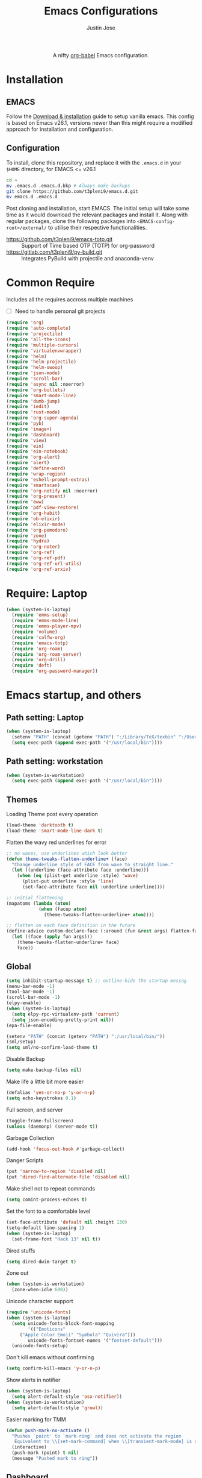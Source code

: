 #+TITLE: Emacs Configurations
#+AUTHOR: Justin Jose

#+HTML:<div align=center><a href="https://gitlab.com/t3pleni9/emacs-d"><img alt="Emacs Logo" width="60" height="60" src="https://upload.wikimedia.org/wikipedia/commons/0/08/EmacsIcon.svg"></a>

A nifty [[https://orgmode.org/worg/org-contrib/babel/][org-babel]] Emacs configuration.

#+HTML:</div>
* Installation
** EMACS 
Follow the [[https://www.gnu.org/software/emacs/download.html][Download & installation]] guide to setup vanilla emacs.
 This config is based on Emacs v26.1, versions newer than this might require a modified approach for installation and configuration.
** Configuration
To install, clone this repository, and replace it with the =.emacs.d= in your =$HOME= directory, for EMACS <= v26.1
#+begin_src bash
cd ~
mv .emacs.d .emacs.d.bkp # Always make backups
git clone https://github.com/t3pleni9/emacs.d.git
mv emacs.d .emacs.d
#+end_src

Post cloning and installation, start EMACS. The initial setup will take some time as it would download the relevant packages and install it. 
Along with regular packages, clone the following packages into =<EMACS-config-root>/external/= to utilise their respective functionalities.
- https://github.com/t3pleni9/emacs-totp.git :: Support of Time based OTP (TOTP) for org-password
- https://gitlab.com/t3pleni9/py-build.git :: Integrates PyBuild with  projectile and anaconda-venv
* Common Require
  Includes all the requires accross multiple machines
  - [ ] Need to handle personal git projects
  #+begin_src emacs-lisp
    (require 'org)
    (require 'auto-complete)
    (require 'projectile)
    (require 'all-the-icons)
    (require 'multiple-cursors)
    (require 'virtualenvwrapper)
    (require 'helm)
    (require 'helm-projectile)
    (require 'helm-swoop)
    (require 'json-mode)
    (require 'scroll-bar)
    (require 'async nil :noerror)
    (require 'org-bullets)
    (require 'smart-mode-line)
    (require 'dumb-jump)
    (require 'iedit)
    (require 'rust-mode)
    (require 'org-super-agenda)
    (require 'pyb)
    (require 'image+)
    (require 'dashboard)
    (require 'view)
    (require 'ein)
    (require 'ein-notebook)
    (require 'org-alert)
    (require 'alert)
    (require 'define-word)
    (require 'wrap-region)
    (require 'eshell-prompt-extras)
    (require 'smartscan)
    (require 'org-notify nil :noerror)
    (require 'org-present)
    (require 'eww)
    (require 'pdf-view-restore)
    (require 'org-habit)
    (require 'ob-elixir)
    (require 'elixir-mode)
    (require 'org-pomodoro)
    (require 'zone)
    (require 'hydra)
    (require 'org-noter)
    (require 'org-ref)
    (require 'org-ref-pdf)
    (require 'org-ref-url-utils)
    (require 'org-ref-arxiv)
  #+end_src

* Require: Laptop
#+begin_src emacs-lisp
    (when (system-is-laptop)
      (require 'emms-setup)
      (require 'emms-mode-line)
      (require 'emms-player-mpv)
      (require 'volume)    
      (require 'calfw-org)
      (require 'emacs-totp)
      (require 'org-roam)
      (require 'org-roam-server)
      (require 'org-drill)
      (require 'deft)
      (require 'org-password-manager))
#+end_src

* Emacs startup, and others
** Path setting: Laptop
#+begin_src emacs-lisp
(when (system-is-laptop)
  (setenv "PATH" (concat (getenv "PATH") ":/Library/TeX/texbin" ":/Users/justinjose/.miniconda/bin" ":/Users/justinjose/.local/bin"))
  (setq exec-path (append exec-path '("/usr/local/bin"))))
#+end_src

** Path setting: workstation
#+begin_src emacs-lisp
(when (system-is-workstation)
  (setq exec-path (append exec-path '("/usr/local/bin"))))
#+end_src

** Themes
Loading Theme post every operation
#+begin_src emacs-lisp
  (load-theme 'darktooth t)
  (load-theme 'smart-mode-line-dark t)
#+end_src

Flatten the wavy red underlines for error
#+begin_src emacs-lisp
  ;; no waves, use underlines which look better
  (defun theme-tweaks-flatten-underline+ (face)
    "Change underline style of FACE from wave to straight line."
    (let ((underline (face-attribute face :underline)))
      (when (eq (plist-get underline :style) 'wave)
        (plist-put underline :style 'line)
        (set-face-attribute face nil :underline underline))))

  ;; initial flattening
  (mapatoms (lambda (atom)
              (when (facep atom)
                (theme-tweaks-flatten-underline+ atom))))

  ;; flatten on each face definition in the future
  (define-advice custom-declare-face (:around (fun &rest args) flatten-face)
    (let ((face (apply fun args)))
      (theme-tweaks-flatten-underline+ face)
      face))
#+end_src

** Global
#+begin_src emacs-lisp
  (setq inhibit-startup-message t) ;; outline-hide the startup messag
  (menu-bar-mode -1)
  (tool-bar-mode -1)
  (scroll-bar-mode -1)
  (elpy-enable)
  (when (system-is-laptop)
    (setq elpy-rpc-virtualenv-path 'current)
    (setq json-encoding-pretty-print nil))
  (epa-file-enable)

  (setenv "PATH" (concat (getenv "PATH") ":/usr/local/bin/"))
  (sml/setup)
  (setq sml/no-confirm-load-theme t)
#+end_src

Disable Backup
#+begin_src emacs-lisp
(setq make-backup-files nil)
#+end_src

Make life a little bit more easier
#+begin_src emacs-lisp
(defalias 'yes-or-no-p 'y-or-n-p)
(setq echo-keystrokes 0.1)
#+end_src

Full screen, and server
#+begin_src emacs-lisp
(toggle-frame-fullscreen)
(unless (daemonp) (server-mode t))
#+end_src

Garbage Collection
#+begin_src emacs-lisp
(add-hook 'focus-out-hook #'garbage-collect)
#+end_src

Danger Scripts
#+begin_src emacs-lisp
(put 'narrow-to-region 'disabled nil)
(put 'dired-find-alternate-file 'disabled nil)
#+end_src

Make shell not to repeat commands
#+begin_src emacs-lisp
(setq comint-process-echoes t)
#+end_src

Set the font to a comfortable level
#+begin_src emacs-lisp
  (set-face-attribute 'default nil :height 130)
  (setq-default line-spacing 1)
  (when (system-is-laptop)
    (set-frame-font "Hack 13" nil t))
#+end_src

Dired stuffs
#+begin_src emacs-lisp
(setq dired-dwim-target t)
#+end_src

 Zone out 
 #+begin_src emacs-lisp
   (when (system-is-workstation)
     (zone-when-idle 600))
 #+end_src

Unicode character support
#+begin_src emacs-lisp
  (require 'unicode-fonts)
  (when (system-is-laptop)
    (setq unicode-fonts-block-font-mapping
          '(("Emoticons"
       ("Apple Color Emoji" "Symbola" "Quivira")))
          unicode-fonts-fontset-names '("fontset-default")))
    (unicode-fonts-setup)
#+end_src

Don't kill emacs without confirming
#+begin_src emacs-lisp
(setq confirm-kill-emacs 'y-or-n-p)
#+end_src

Show alerts in notifier
#+begin_src emacs-lisp
  (when (system-is-laptop)
    (setq alert-default-style 'osx-notifier))
  (when (system-is-workstation)
    (setq alert-default-style 'growl))
#+end_src

Easier marking for TMM
#+begin_src emacs-lisp
(defun push-mark-no-activate ()
  "Pushes `point' to `mark-ring' and does not activate the region
   Equivalent to \\[set-mark-command] when \\[transient-mark-mode] is disabled"
  (interactive)
  (push-mark (point) t nil)
  (message "Pushed mark to ring"))
#+end_src

** Dashboard
#+begin_src emacs-lisp
(dashboard-setup-startup-hook)
;; Set the title
(setq dashboard-banner-logo-title "Dashboard")

;; Set the banner
(setq dashboard-startup-banner "~/.emacs.d/external/t9-logo.png")
(setq dashboard-items '((recents  . 5)
                        (agenda . 10)
                        (projects . 5)
                        (bookmarks . 5)))
#+end_src

** Date and Time 
Have time displayed in status bar
#+begin_src emacs-lisp
(setq display-time-string-forms
       '((propertize (concat dayname " " day  " "  monthname " " 12-hours ":" minutes " "  am-pm)
 		    'face 'bold)))

#+end_src

** Python
Setup python venv with conda
#+begin_src emacs-lisp

  (venv-initialize-interactive-shells) ;; if you want interactive shell support
  (venv-initialize-eshell) ;; if you want eshell support
  (when (system-is-laptop)
    (setq venv-location "~/.miniconda/envs")
    (setenv "WORKON_HOME" "~/.miniconda/envs"))

  (when (system-is-workstation)
    (setq venv-location "~/anaconda3/envs")
    (setenv "WORKON_HOME" "~/anaconda3/envs"))
#+end_src

** Jupyter Notebooks
Set jupyter executable path and Notebook path
#+begin_src emacs-lisp
(setq ein:jupyter-default-server-command "~/.local/bin/jupyter"
ein:jupyter-default-notebook-directory "~/Documents/Notebook")
#+end_src

Enable in-lined images in EIN
#+begin_src emacs-lisp
(setq ein:output-area-inlined-images t)
#+end_src

** EMMS

   EMMS is only defined for laptop
#+begin_src emacs-lisp
(when (system-is-laptop)
#+end_src

Constants and File Paths
#+begin_src emacs-lisp
(setq default-playlist "~/Documents/Work.m3u")
(setq emms-playlist-buffer-name "*EMMS*")
#+end_src

Basic Setup
#+begin_src emacs-lisp
  (emms-standard)
  (emms-default-players)
  (add-to-list 'emms-player-list 'emms-player-mpv)

  (emms-mode-line 1)

  (emms-add-playlist default-playlist)
  (emms-shuffle)
#+end_src
#+begin_src emacs-lisp
  (defun my/reload-playlist ()
    (interactive)
    (emms-play-playlist default-playlist)
    (emms-shuffle))
#+end_src

Fix the mode-line to just the Track name
#+begin_src emacs-lisp
  (setq emms-mode-line-mode-line-function
        (lambda nil
          (propertize " [♫]" 'face (list :foreground "#8080f0" :weight 'bold)))))
#+end_src

** TRAMP
#+begin_src emacs-lisp
(defun add-ssh-agent-to-tramp ()
  (cl-pushnew '("-A")
              (cadr (assoc 'tramp-login-args
                           ; if on Windows using Putty with Pageant,
                           ; replace "ssh" with "plink"
                           (assoc "ssh" tramp-methods)))
              :test #'equal))
(add-ssh-agent-to-tramp)
#+end_src

** eShell

Pager setup

#+begin_src emacs-lisp
(setenv "PAGER" "cat")
#+end_src

Basic sanity setup
#+begin_src emacs-lisp
(setq eshell-save-history-on-exit t)
(add-hook 'eshell-mode-hook
            (lambda ()
              (add-to-list 'eshell-visual-commands "ssh")
              (add-to-list 'eshell-visual-commands "tail")
              (add-to-list 'eshell-visual-commands "htop")))
#+end_src


GIT
#+begin_src emacs-lisp
(defun eshell/gst (&rest args)
    (magit-status (pop args) nil)
    (eshell/echo))   ;; The echo command suppresses output

(defun my/epe-git-staged ()
  "Return number of staged files"
  (if (string-match "0"
                    (shell-command-to-string "git diff --cached --numstat | wc -l"))
      "" epe-git-dirty-char))

(defun my/epe-git-dirty ()
  "Return number of staged files"
  (if (string-match "0"
                    (shell-command-to-string "git diff --numstat | wc -l"))
      "" epe-git-dirty-char))

(defun my/epe-git-untracked ()
  (if (epe-git-untracked-p) epe-git-untracked-char ""))

(defun my/git-commit-count () 
  (let ((unpushed (epe-git-unpushed-number)))
                 (if (= unpushed 0) ""
                   (concat ":" (number-to-string unpushed)))))

#+end_src

Eshell [[https://www.masteringemacs.org/article/complete-guide-mastering-eshell#to-pseudo-devices][re-directions]]


The usual redirection rules like overwrite (~>~) and append (~>>~) apply here.

~echo $PATH > #<buffer *scratch*>~ 
To Buffers

~/dev/eshell~
Prints the output interactively to Eshell.

~/dev/null~
Sends the output to the NULL device.

~/dev/clip~
Sends the output to the clipboard.

~/dev/kill~
Sends the output to the kill ring.



Eshell theme and formating

#+begin_src emacs-lisp
(defun my/epe-theme-lambda ()
  "A eshell-prompt lambda theme."
  (setq eshell-prompt-regexp "^[^#\nλ]*[#λ] ")
  (concat
   (when (epe-remote-p)
     (epe-colorize-with-face
      (concat (epe-remote-user) "@" (epe-remote-host) " ")
      'epe-remote-face))
   (let ((env-current-name (or (get-venv-name)
                               (bound-and-true-p conda-env-current-name))))
     (when (and epe-show-python-info (bound-and-true-p env-current-name))
       (epe-colorize-with-face (concat "(" env-current-name ") ") 'epe-venv-face)))
   (let ((f 'epe-abbrev-dir-name))
     (epe-colorize-with-face (funcall f (eshell/pwd)) 'epe-dir-face))
   (when (epe-git-p)
     (concat " ["
      (epe-colorize-with-face (epe-git-branch) 'epe-git-face) " "
      (epe-colorize-with-face (my/epe-git-staged) '(:foreground "#3C3"))
      (epe-colorize-with-face (my/epe-git-dirty) '(:foreground "Orange"))
      (epe-colorize-with-face (my/epe-git-untracked) '(:foreground "#C33"))
      (epe-colorize-with-face (my/git-commit-count) 'epe-git-face) "]"))
   (epe-colorize-with-face " λ" 'epe-symbol-face)
   (epe-colorize-with-face (if (= (user-uid) 0) "#" "") 'epe-sudo-symbol-face)
   " "))
#+end_src

#+begin_src emacs-lisp
  (with-eval-after-load "esh-opt"
    (setq eshell-highlight-prompt nil
          eshell-prompt-function 'my/epe-theme-lambda
          epe-git-dirty-char "●"
          epe-git-untracked-char "●"))

#+end_src


Wrapper function to update ~venv-current-name~ whenever venv is activated or deactivate
#+begin_src emacs-lisp
  (defun my/pyvenv-workon () 
    (interactive)
    (call-interactively #'pyvenv-workon)
    (setq venv-current-name (get-venv-name)))

#+end_src

#+begin_src emacs-lisp
  (defun my/pyvenv-deactivate () 
    (interactive)
    (call-interactively #'pyvenv-deactivate)
    (setq venv-current-name (get-venv-name)))

#+end_src


#+begin_src emacs-lisp
(defun get-venv-name ()
  (let* ((virtual-env (split-string (car process-environment) "=")))
	 (if (equalp (first virtual-env) "VIRTUAL_ENV") (car (last (split-string (car (last virtual-env)) "/"))))))
#+end_src

** Functions
Launch Process with custom buffer name
#+begin_src emacs-lisp
(defun my/launch-process (name buffer-name process &rest args) 
(apply #'start-process name buffer-name process args)
(with-current-buffer buffer-name
        (local-set-key (kbd "C-c C-c") (lambda () (interactive) (kill-process))))
)
#+end_src

** Custom Minor Modes
Sensitive Mode
#+begin_src emacs-lisp
  (setq sensitive-extensions '())
  (define-minor-mode sensitive-mode
    "For sensitive files like password lists.
  It disables backup creation and auto saving.

  With no argument, this command toggles the mode.
  Non-null prefix argument turns on the mode.
  Null prefix argument turns off the mode."
    ;; The initial value.
    nil
    ;; The indicator for the mode line.
    " Sensitive"
    ;; The minor mode bindings.
    nil
    (if (symbol-value sensitive-mode)
        (progn
    ;; disable backups
    (set (make-local-variable 'backup-inhibited) t)	
    ;; disable auto-save
    (if auto-save-default
            (progn
              (auto-save-mode -1)
              (auto-save-visited-mode -1))))
      ;resort to default value of backup-inhibited
      (kill-local-variable 'backup-inhibited)
      (if auto-save-default
            (progn
              (auto-save-mode t)
              (auto-save-visited-mode t)))))
#+end_src

** Scala
#+begin_src emacs-lisp
  (use-package scala-mode
    :interpreter ("scala" . scala-mode)
    :mode "\\.s\\(cala\\|bt\\)$")
#+end_src

Fix indentation issues for =scala-3= while using =scala-mode=
Following the configuration code in [[https://sideshowcoder.com/2021/12/30/new-scala-3-syntax-in-emacs/][New Scala 3 syntax in Emacs]]
#+begin_src emacs-lisp
  (defun is-scala3-project ()
    "Check if the current project is using scala3.

  Loads the build.sbt file for the project and serach for the scalaVersion."
    (projectile-with-default-dir (projectile-project-root)
      (when (file-exists-p "build.sbt")
        (with-temp-buffer
          (insert-file-contents "build.sbt")
          (search-forward "scalaVersion := \"3" nil t)))))

  (defun with-disable-for-scala3 (orig-scala-mode-map:add-self-insert-hooks &rest arguments)
      "When using scala3 skip adding indention hooks."
      (unless (is-scala3-project)
        (apply orig-scala-mode-map:add-self-insert-hooks arguments)))

  (advice-add #'scala-mode-map:add-self-insert-hooks :around #'with-disable-for-scala3)

  (defun disable-scala-indent ()
    "In scala 3 indent line does not work as expected due to whitespace grammar."
    (when (is-scala3-project)
      (setq indent-line-function 'indent-relative-maybe)))

  (add-hook 'scala-mode-hook #'disable-scala-indent)
#+end_src

* Global Modes
** Global

Evil mode setup

#+begin_src emacs-lisp
  (use-package evil
    :demand t
    :bind (("<escape>" . keyboard-escape-quit))
    :init
    ;; allows for using cgn
    ;; (setq evil-search-module 'evil-search)
    (setq evil-disable-insert-state-bindings t)

    ;; no vim insert bindings
    :config
    (evil-mode 0)
    (evil-ex-define-cmd "q" 'kill-this-buffer)
    ;; Need to type out :quit to close emacs
    (evil-ex-define-cmd "quit" 'evil-quit)
    (setq evil-default-state 'normal)
    (setq 
      evil-normal-state-tag (propertize " Normal " 'face '((:background "#77DD76" :foreground "black")))
      evil-emacs-state-tag (propertize " Emacs " 'face '((:background "#78A2CC" :foreground "black")))
      evil-insert-state-tag (propertize " Insert " 'face '((:background "#FF6962" :foreground "white")))
      evil-visual-state-tag (propertize " Visual " 'face '((:background "#F7DA63" :foreground "black")))
      evil-emacs-state-cursor '("white" box)
      evil-normal-state-cursor '("green" box)
      evil-visual-state-cursor '("cyan" box)
      evil-insert-state-cursor '("cyan" bar)
      evil-replace-state-cursor '("red" bar)
      evil-operator-state-cursor '("red" hollow))
    )
#+end_src

#+begin_src emacs-lisp
  (auto-save-visited-mode t)
  (global-visual-line-mode t)

  (helm-mode 1)
  (pyvenv-mode 1)
  (global-undo-tree-mode)
  (electric-pair-mode t)
  (rainbow-delimiters-mode 1)
  (show-paren-mode 1)
  (setq show-paren-delay 0)
  (wrap-region-global-mode 1)
  (delete-selection-mode 1)
  (org-super-agenda-mode 1)
  (customize-set-variable 'helm-ff-lynx-style-map t)

  (setq-default display-line-numbers-width 2
                display-line-numbers-widen t
                tab-width 2
                indent-tabs-mode nil)

  (display-time-mode 1)
  (when (system-is-laptop)
    (org-roam-mode 1))
  (org-notify-start)
#+end_src

Disable line numbers in some buffers
#+begin_src emacs-lisp
(defun display-line-numbers-disable-hook ()
  "Disable display-line-numbers locally."
  (display-line-numbers-mode 0))

(add-hook 'maggit-mode-hook 'display-line-numbers-disable-hook)
(add-hook 'org-mode-hook 'display-line-numbers-disable-hook)
(add-hook 'dashboard-mode-hook 'display-line-numbers-disable-hook)
(add-hook 'pdf-tools-enabled-hook 'display-line-numbers-disable-hook)
(add-hook 'doc-view-mode-hook 'display-line-numbers-disable-hook)
(add-hook 'vterm-mode-hook 'display-line-numbers-disable-hook)
#+end_src

Disable visual line mode in some buffers
#+begin_src emacs-lisp

(defun disable-visual-line-mode ()
  "Disable display-line-numbers locally."
   (visual-line-mode -1))

(add-hook 'minibuffer-setup-hook 'disable-visual-line-mode)

#+end_src

Org export support
#+begin_src emacs-lisp
  (when (system-is-laptop)
    (setq doc-view-ghostscript-program "/usr/local/bin/gs"))
#+end_src

Image view mode
#+begin_src emacs-lisp
(eval-after-load 'image+ '(imagex-global-sticky-mode 1))
#+end_src

Disable new line mode for csv files as it defeats the purpose of align items
#+begin_src emacs-lisp
(add-hook 'csv-mode-hook
          (lambda ()
            (visual-line-mode 1)
            (toggle-truncate-lines 1)))

(add-hook 'deft-mode-hook
          (lambda ()
            (visual-line-mode 1)
            (toggle-truncate-lines 1)))
#+end_src

** EPUB mode setting
Basic setting
#+begin_src emacs-lisp
(add-to-list 'auto-mode-alist '("\\.epub\\'" . nov-mode))
(setq nov-text-width t)
(add-hook 'nov-mode-hook 'visual-line-mode)
(add-hook 'nov-mode-hook 'visual-fill-column-mode)
#+end_src


#+begin_src emacs-lisp
(require 'justify-kp)
(setq nov-text-width t)

(defun my-nov-window-configuration-change-hook ()
  (my-nov-post-html-render-hook)
  (remove-hook 'window-configuration-change-hook
               'my-nov-window-configuration-change-hook
               t))

(defun my-nov-post-html-render-hook ()
  (if (get-buffer-window)
      (let ((max-width (pj-line-width))
            buffer-read-only)
        (save-excursion
          (goto-char (point-min))
          (while (not (eobp))
            (when (not (looking-at "^[[:space:]]*$"))
              (goto-char (line-end-position))
              (when (> (shr-pixel-column) max-width)
                (goto-char (line-beginning-position))
                (pj-justify)))
            (forward-line 1))))
    (add-hook 'window-configuration-change-hook
              'my-nov-window-configuration-change-hook
              nil t)))

(add-hook 'nov-post-html-render-hook 'my-nov-post-html-render-hook)
#+end_src

** Prog-Mode

Standard Indent value to 2
#+begin_src emacs-lisp
(setq-default standard-indent 2)
#+end_src

Make line numbers relative
#+begin_src emacs-lisp
  (defun enable-relative-line-numbers-hook ()
      (display-line-numbers-mode)
      (setq display-line-numbers 'relative))
#+end_src

Programming Mode Hooks
#+begin_src emacs-lisp
  (add-hook 'prog-mode-hook #'enable-relative-line-numbers-hook)
  (add-hook 'yaml-mode-hook #'enable-relative-line-numbers-hook)
  (add-hook 'prog-mode-hook #'rainbow-delimiters-mode)
  (add-hook 'prog-mode-hook #'yafolding-mode)
  (add-hook 'json-mode-hook #'yafolding-mode)
  (add-hook 'nxml-mode-hook #'yafolding-mode)
  (add-hook 'bibtex-mode-hook #'yafolding-mode)
  (add-to-list 'auto-mode-alist '("\\.rs\\'" . rust-mode))
  ;; (add-hook 'prog-mode-hook 'linum-mode)


#+end_src

*** JavaScript
JavaScript specific setups
#+begin_src emacs-lisp
    (add-to-list 'auto-mode-alist '("\\.js\\'" . js2-mode))
    (add-to-list 'auto-mode-alist '("\\.jsx\\'" . web-mode))
    (setq web-mode-content-types-alist '(("jsx" . "\\.js[x]?\\'")))
    (add-to-list 'interpreter-mode-alist '("node" . js2-mode))
    (setq js-indent-level 2
          web-mode-code-indent-offset 2
          web-mode-markup-indent-offset 2
          web-mode-css-indent-offset 2)
#+end_src

CSS
#+begin_src emacs-lisp
(setq css-indent-offset 2)
#+end_src

*** Python
Python Specific Setups
#+begin_src emacs-lisp
(add-hook 'python-mode-hook 'anaconda-mode)
(add-hook 'python-mode-hook 'anaconda-eldoc-mode)
(add-hook 'python-mode-hook (lambda () (auto-complete-mode -1)))
#+end_src

Setting iPython as the default REPL for python
#+begin_src emacs-lisp
(setq python-shell-interpreter "ipython"
python-shell-interpreter-args "--simple-prompt -i")

(add-hook 'inferior-python-mode-hook 'no-trailing-whitespace)
(add-hook 'inferior-python-mode-hook
          '(lambda ()
             (setq-local ml-interactive? t)))
#+end_src

Ensure that each project has its own python shell and Change the virtual environment according to the project
#+begin_src emacs-lisp
(add-hook 'elpy-mode-hook (lambda () (elpy-shell-set-local-shell (elpy-project-root))))
(pyvenv-tracking-mode)
#+end_src
*** LISP
#+begin_src emacs-lisp
(load (expand-file-name "~/.quicklisp/slime-helper.el"))
(setq inferior-lisp-program "sbcl")
#+end_src

** Projectile
Enable Projectile Globally
#+begin_src emacs-lisp
(projectile-global-mode)
(helm-projectile-toggle 1)
(setq projectile-enable-caching t)
#+end_src

Projectile default search path and indexing
#+begin_src emacs-lisp
(setq projectile-project-search-path '("~/Documents/Projects/"))
(setq projectile-indexing-method 'alien)
#+end_src


Bind switch project to =helm-projectile=
#+begin_src emacs-lisp
(setq projectile-switch-project-action 'helm-projectile)
#+end_src

** Shell
Setup shell setting to work with zsh
#+begin_src emacs-lisp
  (when (system-is-laptop)
    (setq explicit-shell-file-name "/bin/zsh"))
  (when (system-is-workstation)
    (setq explicit-shell-file-name "usr/bin/zsh"))
  (setq shell-file-name "zsh")
  (setq explicit-bash.exe-args '("--noediting" "--login" "-i"))
  (setenv "SHELL" shell-file-name)
  (add-hook 'comint-output-filter-functions 'comint-strip-ctrl-m)
  (add-hook 'shell-mode-hook 'ansi-color-for-comint-mode-on)
  (add-to-list 'comint-output-filter-functions 'ansi-color-process-output)
  (autoload 'ansi-color-for-comint-mode-on "ansi-color" nil t)
#+end_src

#+begin_src emacs-lisp
(setq ac-modes (delq 'python-mode ac-modes))
#+end_src

** Flycheck
#+begin_src emacs-lisp
 (when (require 'flycheck nil t)
   (setq elpy-modules (delq 'elpy-module-flymake elpy-modules))
   (add-hook 'elpy-mode-hook 'flycheck-mode))
#+end_src

Use aspell to fix my mistakes
#+begin_src emacs-lisp
(setq flyspell-issue-welcome-flag nil)
(if (eq system-type 'darwin)
    (setq-default ispell-program-name "/usr/local/bin/aspell")
  (setq-default ispell-program-name "/usr/bin/aspell"))
(setq-default ispell-list-command "list")

#+end_src

*** Dictionary Definitions: 
Get the definition of the word at point from wiktionary
#+begin_src emacs-lisp
  (autoload 'ispell-get-word "ispell")

  (defun lookup-word (word)
    (interactive (list (save-excursion (car (ispell-get-word nil)))))
    (message "Looking up meaning of %s" word)
    (my/define-word word)
    )
#+end_src

If the underlying api stops working Use =(browse-web (format "https://api.dictionaryapi.dev/api/v1/entries/en/%s" word))= instead

#+begin_src emacs-lisp
  (defun my/define-word (word) 
    (kill-buffer (get-buffer-create "*define-word*"))
    (with-current-buffer (get-buffer-create "*define-word*")
      (erase-buffer)
      (insert (concat "Word: " word "\n\n")))
    (request
      (format "http://wordnik.com/words/%s" word)
      :parser  'define-word--parse-wordnik
      :success
      (cl-function (lambda (&key data &allow-other-keys)
                     (when data
                       (with-current-buffer (get-buffer-create "*define-word*")
                         (insert data)
                         (local-set-key (kbd "q") 'my/kill-this-buffer)
                         (read-only-mode 1)
                         (pop-to-buffer (current-buffer))))))
      :error
      (cl-function (lambda (&key error-thrown &allow-other-keys&rest _)
                     (message "Got error: %S" error-thrown)))
      :complete (lambda (&rest _) (message "Finished!"))
      :status-code '((400 . (lambda (&rest _) (message "Got 400.")))
                     (418 . (lambda (&rest _) (message "Got 418."))))))
#+end_src

** Markdown
#+begin_src emacs-lisp
(add-to-list 'auto-mode-alist '("\\.md$" . markdown-mode))
(add-to-list 'auto-mode-alist '("\\.mdown$" . markdown-mode))
(add-hook 'markdown-mode-hook
          (lambda ()
            (visual-line-mode t)
            (writegood-mode t)
            (flyspell-mode t)))

#+end_src

** Org
#+begin_src emacs-lisp
  (add-to-list 'sensitive-extensions "gpg")
  (add-to-list 'auto-mode-alist '("^\\*.org\\*$" . org-mode))
  (add-to-list 'auto-mode-alist '("\\.org\\'" . org-mode))

  (add-hook 'org-mode-hook 'org-indent-mode)
  (add-hook 'org-mode-hook (lambda () (org-bullets-mode 1)))
  (add-hook 'org-mode-hook 'flyspell-mode)
  (add-hook 'org-mode-hook 'writegood-mode)
  (when (system-is-laptop)
    (add-hook 'org-mode-hook 'org-password-manager-key-bindings))
  (add-hook 'org-mode-hook 'org-beamer-mode)
  (add-hook 'org-mode-hook 'org-bullets-mode)
  (add-hook 'org-mode-hook
            (lambda ()
              (let ((filename (buffer-file-name (current-buffer))))
                (if (and filename (member (file-name-extension filename) sensitive-extensions))
                    (sensitive-mode) (sensitive-mode -1)))))
#+end_src

** Dumb Jump
Dumb jump lets me goto definitions easily using a dumb =ag= search
#+begin_src emacs-lisp
(dumb-jump-mode 1)
(setq dumb-jump-selector 'helm)
#+end_src

** Ontology
*** Turtle Format
Enable bindings for turtle format
#+begin_src emacs-lisp
(autoload 'ttl-mode "ttl-mode" "Major mode for OWL or Turtle files" t)
(add-hook 'ttl-mode-hook    ; Turn on font lock when in ttl mode
          'turn-on-font-lock)
(setq auto-mode-alist
      (append
       (list
        '("\\.n3" . ttl-mode)
        '("\\.ttl" . ttl-mode))
       auto-mode-alist))
#+end_src

* Org
** Global
Time tracking on tasks
#+begin_src emacs-lisp
  (setq org-clock-persist 'history)
  (setq org-startup-folded t)
  (org-clock-persistence-insinuate)
  (setq org-log-into-drawer t)
#+end_src

Image Scaling 
#+begin_src emacs-lisp
(setq org-image-actual-width nil)
#+end_src

Allow alphabets ‘a.’, ‘A.’, ‘a)’ and ‘A) as list elements:
#+begin_src emacs-lisp
(setq org-list-allow-alphabetical t)
#+end_src

Allow helm completion for tags
#+begin_src emacs-lisp
(add-hook 'org-mode-hook
            (lambda () (add-to-list 'helm-completing-read-handlers-alist '(org-set-tags-command))))

#+end_src

Org-bullet customization
#+begin_src emacs-lisp
(setq org-bullets-bullet-list '("◉" "◎" "○" "►" "*"))
#+end_src

Org ordered dependencies 
#+begin_src emacs-lisp
(setq-default org-enforce-todo-dependencies t)
#+end_src

Themes, look and feel
#+begin_src emacs-lisp
(setq org-hide-emphasis-markers t)

;; Font
(custom-theme-set-faces 'user `(org-document-title ((t (:foreground "#3282b8" :height 1.3 :underline nil)))))

(setq org-priority-faces '((?A . (:foreground "#F0DFAF" :weight bold))
                           (?B . (:foreground "LightSteelBlue"))
                           (?C . (:foreground "OliveDrab"))))

#+end_src

Wrap region for word formatting
#+begin_src emacs-lisp
(wrap-region-add-wrappers
   '(("*" "*" nil org-mode)
     ("~" "~" nil org-mode)
     ("/" "/" nil org-mode)
     ("=" "=" "+" org-mode)
     ("_" "_" nil org-mode)
     ("`" "`" nil prog-mode)
     ("$" "$" nil (org-mode latex-mode))))
#+end_src

Open org links in the same window
#+begin_src emacs-lisp
(setf (cdr (assoc 'file org-link-frame-setup)) 'find-file)
#+end_src

** Exo-cortex
A place to store and remember everything that I can't burden my brain with thinking about. 
*** File Organization
- Journal/Micro plan :: Used to plan the day. Journal captures the day's schedule, meetings and work task
#+begin_src emacs-lisp
(setq journal-file-path "~/Documents/org-notes/Dropbox/org-notes/today.org")
#+end_src

- Capture :: All unscheduled sudden surges of things which I remember get captured into this file. Mostly things here are without a schedule or deadline, which need to refiling and revisiting sometime in the future. Also serves as the Bookmark collection of websites, videos, books, courses and podcasts. 
#+begin_src emacs-lisp
(setq capture-file-path "~/Documents/org-notes/Dropbox/org-notes/capture.org")
(setq org-default-notes-file capture-file-path)
#+end_src

- Inbox :: All the scheduled tasks go into this file. If something gets scheduled from the capture file, they move into inbox. 
#+begin_src emacs-lisp
(setq tasks-file-path "~/Documents/org-notes/Dropbox/org-notes/inbox.org")
#+end_src

- Home Tasks :: Its better to keep work and home separate. So a separate home task file
#+begin_src emacs-lisp
(setq home-tasks-file-path "~/Documents/org-notes/Dropbox/org-notes/home/tasks.org")
#+end_src

- References :: All the papers which need to be read, are captured into references.bib, whose offshot gets captured in references. They get planned and scheduled, and at max may be a part of a project. The section in references only moves to Projects, and never to Inbox.
#+begin_src emacs-lisp
(setq references-file-path "~/Documents/org-notes/slipbox/bibliography/references.org")
#+end_src

- Personal Library :: A collection of novels - fictional and non fictional to read. Its always good to have a habit for reading

#+begin_src emacs-lisp
(setq personal-library-file-path "~/Documents/org-notes/slipbox/reading-list/library.org")
#+end_src

- Projects :: This makes sure that everything I start gets done. Things move from capture into projects, gets scheduled and mostly has notes and sub items - scheduled or unscheduled. Nothing gets added to projects without having lived in capture
#+begin_src emacs-lisp
(setq projects-file-path "~/Documents/org-notes/Dropbox/org-notes/projects.org")
#+end_src

**** ORG-Agenda: 
All the above mentioned files just form a part of the bigger agenda.
#+begin_src emacs-lisp
  (when (system-is-laptop)
    (setq org-agenda-files
          (list tasks-file-path
                projects-file-path
                capture-file-path
                journal-file-path
                references-file-path
                personal-library-file-path
                home-tasks-file-path
                "~/Documents/org-notes/Dropbox/org-notes/daily.org")))
  
  (when (system-is-workstation)
    (setq org-agenda-files
          (list tasks-file-path
                projects-file-path
                capture-file-path
                journal-file-path
                home-tasks-file-path
                "~/Documents/org-notes/Dropbox/org-notes/daily.org")))
#+end_src

*** Org TODO cycles

After multiple iterations of the TODO cycles, finally decided on using a simple list of TODOS, and to rely more on tags to mark the kind of TODO

- TODO :: Anything that needs to be done. Mostly without a schedule or a deadline or with an arbitrary future schedule, but must be picked up on priority
- SCHEDULED :: Things move from TODO to SCHEDULED, when a schedule or a deadline is attached to them and it has been slotted to be picked up.
- INPROGRESS :: Currently in play
- HOLD :: Things which had been picked up but have been put on hold due to
  1. Further updates or conflicting requirement with some other task
  2. Is waiting on a feedback from a second person
- DONE :: Finished, and ready to be archived.
- CANCELLED :: No more important. Ready to be archived.
- RE-VISIT :: Things done, but need a second opinion
- POSTPONED :: Not important at this moment. Can't be archived until DONE or CANCELLED

#+begin_src emacs-lisp
  (setq org-todo-keywords
        '((sequence "TODO(t)" "SCHEDULED(s!)" "HOLD(h!)"  "INPROGRESS(i!)" "|" "DONE(d!)" "CANCELLED(c!)" )
          (sequence "|" "POSTPONED(P!)" "RE-VISIT(v)")
          (sequence "⌛HOLD" "⌚INPROGRESS" "|")))

  (setq org-todo-keyword-faces
        '(("TODO" . (:foreground "#ff39a3" :weight bold))
          ("SCHEDULED" . (:foreground "#81D8D1"  :weight bold))
          ("HOLD" . (:foreground "#ff9a00" :weight bold))
          ("SHELVED" . (:foreground "#ff9a00" :weight bold))
          ("⌛HOLD" . (:foreground "#ff9a00" :weight bold))
          ("INPROGRESS" . (:foreground "#ffdd00" :weight bold))
          ("READING" . (:foreground "#ffdd00" :weight bold))
          ("⌚INPROGRESS" . (:foreground "#ffdd00" :weight bold))
          ("CANCELLED" . (:foreground "white" :background "#4d4d4d" :weight bold))
          ("RE-VISIT" . (:foreground "#88ddee" :background "#454545" :weight bold))
          ("POSTPONED" . "#008080")))
#+end_src

Mark tasks as done if subtasks are done
#+begin_src emacs-lisp
(defun org-summary-todo (n-done n-not-done)
  "Switch entry to DONE when all subentries are done, to TODO otherwise."
  (let (org-log-done org-log-states)   ; turn off logging
    (org-todo (if (= n-not-done 0) "DONE" "TODO"))))

(add-hook 'org-after-todo-statistics-hook 'org-summary-todo)
#+end_src

** PDF view
Install PDF tools 
#+begin_src emacs-lisp
(pdf-tools-install)
#+end_src

Always open PDF inside EMACS itself
#+begin_src emacs-lisp

(add-to-list 'org-file-apps 
             '("\\.pdf\\'" . emacs))
(add-to-list 'auto-mode-alist '("\\.ps\\'" . doc-view-mode))
#+end_src

Fine grained zoom with + and - to 10% 
#+begin_src emacs-lisp
(setq pdf-view-resize-factor 1.1)
#+end_src

Dark Mode always
#+begin_src emacs-lisp
  (add-hook 'pdf-tools-enabled-hook 'pdf-view-midnight-minor-mode)
  (setq-default pdf-view-display-size 'fit-width)
  (setq pdf-view-midnight-colors '("#AAAA99" . "#282828"))
  (setq-default pdf-view-display-size 'fit-page)
#+end_src

#+RESULTS:
: fit-page

Remember the last read page
#+begin_src emacs-lisp
(add-hook 'pdf-view-mode-hook 'pdf-view-restore-mode)
(setq pdf-view-restore-filename "~/.emacs.d/.pdf-view-restore")
#+end_src

Fix evil conflict with pdf-tool
#+begin_src emacs-lisp
(evil-set-initial-state 'pdf-view-mode 'emacs)
(add-hook 'pdf-view-mode-hook
  (lambda ()
    (set (make-local-variable 'evil-emacs-state-cursor) (list nil))))
#+end_src

** Org-agenda
Get a view of month ahead instead of the default 2 weeks.
#+begin_src emacs-lisp
(setq-default org-deadline-warning-days 30)
(setq-default org-habit-graph-column 80)
#+end_src

Org-super-agenda
#+begin_src emacs-lisp
  (defun get-fortnight-date ()
    (let* ((now (decode-time))
           (fortnight (copy-sequence now)))
    (cl-incf (nth 3 fortnight) 14)
    (format-time-string "%Y-%m-%d" (apply #'encode-time fortnight))))
    (setq org-agenda-prefix-format '((agenda . " %i %-12:c%?-12t%-6e% s")
                                (todo . " %i %-12:c %-6e")
                                (tags . " %i %-12:c")
                                (search . " %i %-12:c")))
  (let (target-date (get-fortnight-date))
  (setq org-agenda-time-grid '((daily today require-timed)
   (800 1000 1200 1400 1600 1800 2000)
   "......" "----------------")
          org-agenda-skip-scheduled-if-done t
          org-agenda-skip-deadline-if-done t
          org-agenda-include-deadlines t
          org-agenda-include-diary nil
          org-agenda-use-time-grid t
          org-agenda-block-separator nil
          org-agenda-compact-blocks t
          org-agenda-start-with-log-mode t)

      (setq org-super-agenda-groups
             '((:log t)
               (:name "Schedule"
                      :time-grid t)
               (:name "Project Schedule "
                      :tag "@schedule")
               (:name "Today "
                      :scheduled today)
               (:name "Due Today"
                      :deadline today)
               (:name "Habit Tracker "
                      :habit t)
               (:name "Papers"
                      :tag "@article")
               (:name "Books"
                      :tag "@book")
               (:name "Courses"
                      :tag "@course")
               (:name "Birthdays & Anniversaries"
                      :tag ("@anniversary" "@birthday")
                      :order 98)
               (:name "Overdue"
                      :deadline past)
               (:name "Bills and Payments"
                      :tag "@bills_and_payments")
               (:name "Important"
                      :priority ("A" "B"))
               (:name "Inprogress"
                      :todo "INPROGRESS")
               (:name "Due soon"
                      :deadline future)
               (:name "On Hold"
                      :todo "HOLD"
                      :order 7)
               (:name "Shopping List"
                      :tag "@shopping_list")
               (:name "Scheduled earlier"
                      :scheduled past))))

#+end_src

#+RESULTS:
| :log  | t                         |            |                          |        |    |
| :name | Schedule                  | :time-grid | t                        |        |    |
| :name | Project Schedule          | :tag       | @schedule                |        |    |
| :name | Today                     | :scheduled | today                    |        |    |
| :name | Due Today                 | :deadline  | today                    |        |    |
| :name | Habit Tracker             | :habit     | t                        |        |    |
| :name | Papers                    | :tag       | @article                 |        |    |
| :name | Books                     | :tag       | @book                    |        |    |
| :name | Courses                   | :tag       | @course                  |        |    |
| :name | Birthdays & Anniversaries | :tag       | (@anniversary @birthday) | :order | 98 |
| :name | Overdue                   | :deadline  | past                     |        |    |
| :name | Bills and Payments        | :tag       | @bills_and_payments      |        |    |
| :name | Important                 | :priority  | (A B)                    |        |    |
| :name | Inprogress                | :todo      | INPROGRESS               |        |    |
| :name | Due soon                  | :deadline  | future                   |        |    |
| :name | On Hold                   | :todo      | HOLD                     | :order |  7 |
| :name | Shopping List             | :tag       | @shopping_list           |        |    |
| :name | Scheduled earlier         | :scheduled | past                     |        |    |

Display TODO list in a formatted manner
#+begin_src emacs-lisp
  (add-to-list 'org-agenda-custom-commands
               '("t" "All TODOs groups by category" alltodo ""
                 ((org-super-agenda-groups '((:auto-category t))))))
  (add-to-list 'org-agenda-custom-commands
               '("p" "Projects" tags-todo "@inbox|@projects"
                 ((org-super-agenda-groups '((:auto-category t))))))
  (add-to-list 'org-agenda-custom-commands
               '("c" "Captured Tasks" tags-todo "@tasks|@second_brain"
                 ((org-super-agenda-groups '((:auto-category t))))))
  (add-to-list 'org-agenda-custom-commands
               '("r" "Reading" tags-todo "@library|@reference"
                 ((org-super-agenda-groups '((:auto-category t))))))
  (add-to-list 'org-agenda-custom-commands
               '("l" "Local" tags-todo "@local"
                 ((org-super-agenda-groups '((:auto-category t))))))

#+end_src


#+begin_src emacs-lisp
  (require 'org-agenda)
  (setq org-agenda-prefix-format '(
   (agenda  . " %i  %-12:c%?-12t% s") ;; file name + org-agenda-entry-type
    ;;(agenda  . "%-12c%?-12t% s")
    (timeline . " % s")
    (todo  . " %?-12:c")
    (tags  . " %i %-12:c")
    (search . " %i %-12:c")))
#+end_src

Disable visual line mode in agenda view as it wraps the tags to new line
#+begin_src emacs-lisp
(add-hook 'org-agenda-mode-hook
          (lambda ()
            (visual-line-mode 1)
            (toggle-truncate-lines 1)))
#+end_src

Display agenda in a full window view instead of a frame view
#+begin_src emacs-lisp
(setq-default org-agenda-window-setup 'only-window)
#+end_src

** Org-clock

Idle Time
#+begin_src emacs-lisp
(setq org-clock-idle-time 15)
#+end_src

Log on close
#+begin_src emacs-lisp
(setq org-log-done 'time)
#+end_src
Use ~C-c C-c C-i~ to clock in. This is to support an independent flow of ~INPROGRESS~ without clocking.
Automatically pause the clock when the task moves to ~HOLD~ from ~⌚INPROGRESS~
#+begin_src emacs-lisp
  (defun my/org-clock-in-if-inprogress ()
    "Pause the clock when task goes into HOLD mode."
    (when (and (string= org-state "HOLD")
               (string= org-last-state "⌚INPROGRESS"))
      (org-clock-out)))

  (add-hook 'org-after-todo-state-change-hook
            'my/org-clock-in-if-inprogress)
#+end_src

Custom
#+begin_src emacs-lisp
  (setq-default org-clock-clocktable-default-properties
                '(:block day :maxlevel 3 :scope agenda :link t :compact t :formula %
                         :step day :fileskip0 t :stepskip0 t :narrow 80
                         :properties ("CLOCKSUM" "CLOCKSUM_T" "TODO"))
                org-clock-in-switch-to-state "⌚INPROGRESS"
                org-clock-out-switch-to-state "⌛HOLD"
                org-clock-continuously nil
                org-clock-persist-query-resume nil
                org-clock-out-remove-zero-time-clocks t
                org-clock-report-include-clocking-task t)
#+end_src

*** TODO Deadlines based on Effort estimation
#+begin_src emacs-lisp
(defun org-schedule-effort ()
(interactive)
  (save-excursion
    (org-back-to-heading t)
    (let* (
        (element (org-element-at-point))
        (effort (org-element-property :Effort element))
        (scheduled (org-element-property :scheduled element))
        (ts-year-start (org-element-property :year-start scheduled))
        (ts-month-start (org-element-property :month-start scheduled))
        (ts-day-start (org-element-property :day-start scheduled))
        (ts-hour-start (org-element-property :hour-start scheduled))
        (ts-minute-start (org-element-property :minute-start scheduled)) )
      (org-schedule nil (concat
        (format "%s" ts-year-start)
        "-"
        (if (< ts-month-start 10)
          (concat "0" (format "%s" ts-month-start))
          (format "%s" ts-month-start))
        "-"
        (if (< ts-day-start 10)
          (concat "0" (format "%s" ts-day-start))
          (format "%s" ts-day-start))
        " "
        (if (< ts-hour-start 10)
          (concat "0" (format "%s" ts-hour-start))
          (format "%s" ts-hour-start))
        ":"
        (if (< ts-minute-start 10)
          (concat "0" (format "%s" ts-minute-start))
          (format "%s" ts-minute-start))
        "+"
        effort)) )))

#+end_src

#+RESULTS:
: org-schedule-effort

** Files
List of global org files
#+begin_src emacs-lisp
(setq org-directory "~/Documents/org-notes")
(setq secrets-file-path "~/Documents/Personal/secrets.org.gpg")
(setq secrets-file (cons 'file secrets-file-path))
(set-register ?s secrets-file)
(set-register ?r (cons 'file references-file-path))
(set-register ?p (cons 'file projects-file-path))
(set-register ?b (cons 'file capture-file-path))
(set-register ?h (cons 'file home-tasks-file-path))
(set-register ?t (cons 'file journal-file-path))



(setq org-agenda-file-regexp "\\`[^.].*\\.org'\\|[0-9]+$")
(add-hook 'diary-display-hook 'diary-fancy-display)

(setq org-refile-targets '((projects-file-path :maxlevel . 3)
                           (home-tasks-file-path :maxlevel . 2)
                           (references-file-path :maxlevel . 2)
                           (tasks-file-path :level . 1)
                           (capture-file-path :maxlevel . 3)))


#+end_src

** Org Babel
#+begin_src emacs-lisp
  (org-babel-do-load-languages
   'org-babel-load-languages
   '(
     (python . t)
     (R . t)
     (prolog . t)
     (lisp . t)
     (shell . t)
     (elixir . t)
     (ein . t)))

  (defun my-org-confirm-babel-evaluate (lang body)
    (not (member lang '("python" "lisp" "emacs-lisp" "clojure" "prolog" "sh" "R" "elixir"))))

  (setq org-confirm-babel-evaluate 'my-org-confirm-babel-evaluate)

#+end_src

#+RESULTS:
: my-org-confirm-babel-evaluate

** Org latex
Add LATEX to path: Only present in the laptop
#+begin_src emacs-lisp
(when (system-is-laptop)
#+end_src
#+begin_src emacs-lisp
(setenv "PATH" (concat (getenv "PATH") ":/Library/TeX/texbin/"))
#+end_src
#+begin_example emacs-lisp
  (setq org-latex-pdf-process
        '("latexmk -pdflatex='pdflatex -interaction nonstopmode' -pdf -bibtex -f %f"))
  (add-to-list 'org-latex-default-packages-alist '("" "natbib" "") t)
  (add-to-list 'org-latex-default-packages-alist
               '("linktocpage,pdfstartview=FitH,colorlinks,
  linkcolor=blue,anchorcolor=blue,
  citecolor=blue,filecolor=blue,menucolor=blue,urlcolor=blue"
                 "hyperref" nil)
               t)

  (setq org-latex-prefer-user-labels t)
#+end_example

#+begin_src emacs-lisp
(setq org-latex-pdf-process
      '("pdflatex -interaction nonstopmode -output-directory %o %f"
	"bibtex %b"
	"pdflatex -interaction nonstopmode -output-directory %o %f"
	"pdflatex -interaction nonstopmode -output-directory %o %f"))
(setq bibtex-dialect 'biblatex)
#+end_src

Add to global tex-compile commands
#+begin_src emacs-lisp
(require 'tex-mode) 
(add-to-list 'tex-compile-commands '("latexmk -pdflatex='pdflatex -interaction nonstopmode' -pdf -bibtex -f %f")))
#+end_src

** Org ref
Search through bibtex reference using helm reference
Only defined for laptop
#+begin_src emacs-lisp
(defun my/helm-bibtex-publications (&optional arg)
  "Search BibTeX entries authored by “Jane Doe”.

With a prefix ARG, the cache is invalidated and the bibliography reread."
  (interactive "P")
  (helm-bibtex arg nil ""))

#+end_src

Manage notes using helm bibtex
#+begin_src emacs-lisp
  ;; Tell org-ref to let helm-bibtex find notes for it
  (setq org-ref-notes-function 'org-ref-notes-function-many-files)
#+end_src

Or Supply a lambda to tell it what to do
#+begin_src emacs-lisp
  ;; (setq org-ref-notes-function (lambda (thekey)
  ;; 	(let ((bibtex-completion-bibliography (org-ref-find-bibliography)))
  ;; 	  (bibtex-completion-edit-notes
  ;; 	   (list (car (org-ref-get-bibtex-key-and-file thekey)))))))
#+end_src


Function to Update bib files when adding new one. 
#+begin_src emacs-lisp
  (defun update-bibfiles () 
    (interactive)
    (let* ((bib-path "~/Documents/org-notes/slipbox/bibliography/" ) (bib-files 
           (mapcar 
            (lambda (x) (concat bib-path x )) 
            (directory-files bib-path nil "bib$"))))

      (setq bibtex-completion-bibliography bib-files
            reftex-default-bibliography bib-files
            org-ref-default-bibliography bib-files)))

#+end_src

Org-ref Files 
#+begin_src emacs-lisp
  (setq org-ref-pdf-directory "~/Documents/org-notes/slipbox/bibliography/bibtex-pdfs/"
        org-ref-notes-directory "~/Documents/org-notes/slipbox/bibliography/helm-bibtex-notes"
        org-ref-notes-function 'org-ref-notes-function-many-files)
  (update-bibfiles)
#+end_src

*** Bibtex

#+begin_src emacs-lisp
  (setq bibtex-completion-library-path "~/Documents/org-notes/slipbox/bibliography/bibtex-pdfs"
        bibtex-completion-notes-path "~/Documents/org-notes/slipbox/bibliography/helm-bibtex-notes"
        bibtex-completion-pdf-field "File"
        bibtex-completion-pdf-symbol "⌘"
        bibtex-completion-notes-symbol "✎"
        bibtex-completion-additional-search-fields '(tags keywords))
  (setq bibtex-completion-display-formats
        '((t . "${author:30} ${title:150} ${year:4} ${=has-pdf=:1}${=has-note=:1} ${=type=:7}")))
#+end_src

Org-ref header format to support PDF interleaving

#+begin_src emacs-lisp
  (setq bibtex-completion-notes-template-multiple-files "#+TITLE: ${title} :: ${author-or-editor} (${year})\n#+ROAM_KEY: cite:${=key=}\n\n\n* Notes \n :PROPERTIES: \n :INTERLEAVE_PDF: ../bibtex-pdfs/${=key=}.pdf\n :END:\n")
#+end_src

Add compatibility between interleave and org-noter
#+begin_src emacs-lisp
(setq org-noter-property-doc-file "INTERLEAVE_PDF"
      org-noter-property-note-location "INTERLEAVE_PAGE_NOTE")
#+end_src

Org-noter config
#+begin_src emacs-lisp
  (setq org-noter-always-create-frame nil)
  (setq org-noter-notes-search-path (list bibtex-completion-notes-path "."))
#+end_src

** Org roam
   Only defined for laptop
   #+begin_src emacs-lisp
     (when (system-is-laptop)
   #+end_src
Org-Roam setup to facilitate note taking for the research
#+begin_src emacs-lisp
(setq-default org-roam-directory (concat org-directory "/slipbox"))
(setq org-roam-completion-system 'helm)
(setq org-roam-graph-exclude-matcher '("reference"))
(setq org-roam-index-file (concat org-roam-directory "/README.org"))
#+end_src

#+RESULTS:
: ~/Documents/org-notes/slipbox/README.org

Have a separate Notes folder for captures. Helps in keeping the thoughts clean
#+begin_src emacs-lisp
  (setq-default org-roam-capture-templates
    '(
      ("u" "Unordered Notes" plain
       (function org-roam-capture--get-point)
       :head "#+TITLE: ${title}\n#+ROAM_ALIAS: \"${slug}\"\n\n- tags :: \n- ref :: %a\n%i\n"
       :file-name "exocortex/unordered/%<%Y%m%d%H%M%S>_${slug}"
       :immediate-finish t
       :jump-to-captured t
       :unnarrowed t)
      ("r" "References Notes" plain
       (function org-roam-capture--get-point)
       :head "#+TITLE: ${title}\n#+ROAM_ALIAS: \"${slug}\"\n%i\n"
       :file-name "exocortex/references/%<%Y%m%d%H%M%S>_${slug}"
       :immediate-finish t
       :jump-to-captured t
       :unnarrowed t)
      ("p" "Permanant Note" plain
       (function org-roam-capture--get-point)
       "%?" :file-name "exocortex/permanant/%<%Y%m%d%H%M%S>_${slug}"
       :head "#+TITLE: ${title}\n#+ROAM_ALIAS: \"${slug}\"\n- tags :: \n- Links \n - prev :: %a\n - others :: \n\n\n %i\n"
       :immediate-finish t
       :jump-to-captured t
       :unnarrowed t)
      ("P" "Project" plain
       (function org-roam-capture--get-point)
       "%?" :file-name "exocortex/projects/%<%Y%m%d%H%M%S>_${slug}"
       :head "#+TITLE: ${title}\n#+ROAM_ALIAS: \"${slug}\"\n"
       :immediate-finish t
       :jump-to-captured t
       :unnarrowed t)
      ("t" "tags" plain
       (function org-roam-capture--get-point)
       "%?" :file-name "exocortex/tags/%<%Y%m%d%H%M%S>_${slug}"
       :head "#+TITLE: ${title}\n#+FILETAGS: \"TAG\"\n#+ROAM_ALIAS: \"#${slug}\"\n- tags :: \n\n %i\n"
       :immediate-finish t
       :jump-to-captured t
       :unnarrowed t)
      ))
#+end_src

#+RESULTS:
| u | Unordered Notes | plain | #'org-roam-capture--get-point | :head | #+TITLE: ${title} |

#+begin_src emacs-lisp
  (defun my/org-roam-insert-tags (&optional lowercase completions filter-fn description)
    "Find an Org-roam file, and insert a relative org link to it at point.
  If LOWERCASE, downcase the title before insertion.
  COMPLETIONS is a list of completions to be used instead of
  `org-roam--get-title-path-completions`.
  FILTER-FN is the name of a function to apply on the candidates
  which takes as its argument an alist of path-completions.
  If DESCRIPTION is provided, use this as the link label.  See
  `org-roam--get-title-path-completions' for details."
    (interactive "P")
    (let* ((region (and (region-active-p)
                        ;; following may lose active region, so save it
                        (cons (region-beginning) (region-end))))
           (region-text (when region
                          (buffer-substring-no-properties (car region) (cdr region))))
           (completions (--> (or completions
                                 (org-roam--get-title-path-completions))
                             (if filter-fn
                                 (funcall filter-fn it)
                               it)))
           (title-with-tags (org-roam-completion--completing-read "File: " completions
                                                                  :initial-input region-text))
           (res (cdr (assoc title-with-tags completions)))
           (title (or (plist-get res :title)
                      title-with-tags))
           (target-file-path (plist-get res :path))
           (description (or description region-text title))
           (link-description (org-roam--format-link-title (if lowercase
                                                              (downcase description)
                                                            description))))
      (if (and target-file-path
               (file-exists-p target-file-path))
          (progn
            (when region ;; Remove previously selected text.
              (delete-region (car region) (cdr region)))
            (insert (org-roam--format-link target-file-path link-description))
            (my/auto-insert-backlinks (buffer-file-name) target-file-path))
        (when (org-roam-capture--in-process-p)
          (user-error "Nested Org-roam capture processes not supported"))
        (let ((org-roam-capture--info `((title . ,title-with-tags)
                                        (slug . ,(org-roam--title-to-slug title-with-tags))))
              (org-roam-capture--context 'title))
          (add-hook 'org-capture-after-finalize-hook #'org-roam-capture--insert-link-h)
          (setq org-roam-capture-additional-template-props (list :region region
                                                                 :link-description link-description
                                                                 :capture-fn 'org-roam-insert))
          (org-roam--with-template-error 'org-roam-capture-templates
            (org-roam-capture--capture))))
      ))

  (defun my/insert-backlinks-with-capture ()
    (my/auto-insert-backlinks
     (plist-get org-capture-plist :original-file)
     (plist-get (plist-get org-capture-plist :org-roam) :file-path))
    (org-roam-capture--insert-link-h))

  (defun my/org-roam-insert-immediate (arg &rest args)
    (interactive "P")
    (let ((args (cons arg args))
          (org-roam-capture-templates (list (append (car org-roam-capture-templates)
                                            '(:immediate-finish t :jump-to-captured nil)))))
      (apply #'org-roam-insert args)))
#+end_src

#+RESULTS:
: my/org-roam-insert-immediate

#+begin_src emacs-lisp
  (defun my/org-file-get-title (file)
    (with-current-buffer (find-file-noselect file)
      (cadar (org-collect-keywords '("TITLE")))))

  (defun my/auto-insert-backlinks (source-file-path target-file-path &rest args)
    (interactive p)
    (with-current-buffer
        (find-file-noselect target-file-path)
      (unless (ignore-errors
                (org-find-exact-headline-in-buffer "Backlinks"))
        (goto-char (point-max))
        (insert "\n")
        (org-insert-heading nil nil t)
        (insert "Backlinks"))
      (goto-char (org-find-exact-headline-in-buffer "Backlinks"))
      (end-of-line)
      (insert
       (concat "\n- "
               (org-roam--format-link source-file-path (my/org-file-get-title source-file-path))))
      (save-buffer)))

#+end_src

#+RESULTS:
: my/auto-insert-backlinks

Roam Server
#+begin_src emacs-lisp
(setq org-roam-server-port 9666)
#+end_src

Autolaunch firefox when ever org-roam-server keys are pressed

#+begin_src emacs-lisp
  (defun my/launch-org-roam-firefox(&optional args)
    (interactive "P")
    (if current-prefix-arg 
        (setq org-roam-server-mode nil) (setq org-roam-server-mode t))
    (when org-roam-server-mode
      (my/launch-process "roam-server-process" "*roam-server*" "/Applications/Firefox.app/Contents/MacOS/firefox" "--new-window" "http://localhost:9666/")))
#+end_src

*** Deft
#+begin_src emacs-lisp
(setq deft-directory (concat org-directory "/slipbox"))

(setq deft-extensions '("org"))
(setq deft-default-extension "org")

(setq deft-text-mode 'org-mode)
(setq deft-use-filter-string-for-filename t)

(setq deft-recursive t)
(setq deft-auto-save-interval 0)
#+end_src

Deft new file name convention
#+begin_src emacs-lisp
(setq deft-file-naming-rules
      '((noslash . "-")
        (nospace . "-")
        (case-fn . downcase))))
#+end_src

** Org Present
#+begin_src emacs-lisp
  (add-hook 'org-present-mode-hook
            (lambda ()
              (org-present-big)
              (org-display-inline-images)
              (org-present-read-only)))
  (add-hook 'org-present-mode-quit-hook
            (lambda ()
              (org-present-small)
              (org-remove-inline-images)
              (org-present-read-write)))
#+end_src
#+begin_src emacs-lisp
  (use-package org-tree-slide
    :hook ((org-tree-slide-play . (lambda ()
                (org-display-inline-images)
                (setq text-scale-mode-amount 5)
                (org-present-read-only)
                (text-scale-mode 1)))
           (org-tree-slide-stop . (lambda ()
                (setq text-scale-mode-amount 0)
                (text-scale-mode 1)
                (org-remove-inline-images)
                (org-present-read-write))))
    :custom
    (org-tree-slide-slide-in-effect "End")
    (org-tree-slide-activate-message "Start")
    (org-tree-slide-deactivate-message nil)
    (org-tree-slide-header t)
    (org-tree-slide-breadcrumbs " > ")
    (org-image-actual-width nil))
#+end_src

** Capture Templates                                        :non_exec_block:

#+begin_src emacs-lisp
(setq org-capture-templates
      '(
#+end_src
*** Tasks
#+begin_src emacs-lisp

("t" "Todos")
("tt" "Task [capture]" entry
	 (file+headline capture-file-path "Tasks")
	 "* TODO \nSCHEDULED: %t\n:PROPERTIES:\n:Effort:   %^{Effort}\n:END:\n%i\n%?\n")
#+end_src

Also the home tasks
#+begin_src emacs-lisp
("ts" "Shopping list [home]" checkitem
	 (file+headline home-tasks-file-path "Shopping")
	 "[ ] %i%? ")

("tr" "Reminder [home]" entry
	 (file+headline home-tasks-file-path "Non-Recurring")
	 "* TODO %i%?")
#+end_src

*** Capture
#+begin_src emacs-lisp
("c" "Capture")
("cb" "Book" entry
(file+headline capture-file-path "Books")
"* [[%^{url}][%^{title}]]  %^g
       :PROPERTIES:
       :TYPE: Book
       :END:
")
("cc" "Courses" entry
(file+headline capture-file-path "Courses")
"* TODO [[%^{url}][%^{title}]] %^g
       :PROPERTIES:
       :TYPE: Course
       :END:
")
("cm" "Miscelleneous" entry
(file+headline capture-file-path "Misc")
"* TODO %i%?")
("cv" "Videos" entry
(file+headline capture-file-path "Videos")
"* [[%^{url}][%^{title}]]  %^g
       :PROPERTIES:
       :TYPE: Video
       :END:
")
("cw" "Web URL" entry
(file+headline capture-file-path "Web")
"* [[%^{url}][%^{title}]]  %^g
       :PROPERTIES:
       :TYPE: Web
       :END:
")
#+end_src

*** Journal
#+begin_src emacs-lisp
("j" "Journal")
("jt" "Today" entry
(file+datetree+prompt journal-file-path)
   "* TODO %K %a\nSCHEDULED: %t\n:PROPERTIES:\n:Effort:   %^{Effort}\n:END:\n%i\n%?")
("jj" "Journal" entry
(file+datetree+prompt journal-file-path)
   "* %U %K - %a\n%i\n%?\n")
#+end_src

*** Reference Papers
Capture reference papers with a small help of =C-c r y=
#+begin_src emacs-lisp
("r" "Paper" entry
(file+headline references-file-path "Papers")
	 "*  %^g %i%?
     :PROPERTIES:
     :TYPE: Paper
     :END:
")
#+end_src

*** Secrets
#+begin_src emacs-lisp
	("s" "Secrets" entry
	 (file+headline secrets-file-path "Secrets")
	 "* [[%^{Link}][%^{Description}]]
 :PROPERTIES:
 :USERNAME: %^{Username}
 :PASSWORD: %^{Password}
 :END:
")
#+end_src

*** Closing remarks
#+begin_src emacs-lisp
))

(defun schedule-grocery-hook ()
  (if (string= (org-capture-get :description)
               "Shopping list [home]")
      (org-schedule 0 (format-time-string "%Y-%m-%d"))))

;; (add-hook 'org-capture-before-finalize-hook 'schedule-grocery-hook)
#+end_src

* Internet, Social, Feed Manager
** Elfeed
   Only for laptop
   #+begin_src emacs-lisp
(when (system-is-laptop)
   #+end_src
Feed reader setups
*** Configuration 
[[file:elfeed.org][Configuration Org]]
#+begin_src emacs-lisp
(use-package elfeed-org
  :ensure t
  :config
  (elfeed-org)
  (setq rmh-elfeed-org-files (list "~/.emacs.d/elfeed.org")))
#+end_src
*** Bookmarks
All the bookmark loaders
#+begin_src emacs-lisp
(defun my/elfeed-outline-show-all ()
  (interactive)
  (bookmark-maybe-load-default-file)
  (bookmark-jump "elfeed-all"))

(defun my/elfeed-outline-show-daily ()
  (interactive)
  (bookmark-maybe-load-default-file)
  (bookmark-jump "elfeed-daily"))


(defun my/elfeed-outline-show-tech ()
  (interactive)
  (bookmark-maybe-load-default-file)
  (bookmark-jump "elfeed-tech"))

(defun my/elfeed-outline-art-and-music ()
  (interactive)
  (bookmark-maybe-load-default-file)
  (bookmark-jump "elfeed-artNmusic"))

(defun my/elfeed-outline-show-podcast ()
  (interactive)
  (bookmark-maybe-load-default-file)
  (bookmark-jump "elfeed-podcast"))
#+end_src

*** Customization
Custom functions to make life a little easier
**** Save state before Quit
#+begin_src emacs-lisp
;;write to disk when quiting
(defun my/elfeed-save-db-and-bury ()
  "Wrapper to save the elfeed db to disk before burying buffer"
  (interactive)
  (elfeed-db-save)
  (quit-window))
#+end_src
**** Mark the favourites
#+begin_src emacs-lisp
(defalias 'elfeed-toggle-star
  (elfeed-expose #'elfeed-search-toggle-all 'star))
#+end_src
**** Custom Colors
***** News
#+begin_src emacs-lisp
(defface daily-news
  '((t :foreground "#AFF"))
  "Marks podcasts in Elfeed."
  :group 'elfeed)

(push '(daily daily-news) elfeed-search-face-alist)
#+end_src
***** Podcasts
#+begin_src emacs-lisp
(defface elfeed-audio
  '((t :foreground "#FA0"))
  "Marks podcasts in Elfeed."
  :group 'elfeed)

(push '(podcast elfeed-audio) elfeed-search-face-alist)
#+end_src
***** Technology
#+begin_src emacs-lisp
(defface elfeed-reddit
  '((t :foreground "#0AA"))
  "Marks podcasts in Elfeed."
  :group 'elfeed)

(push '(tech elfeed-reddit) elfeed-search-face-alist)
#+end_src

***** Stars
#+begin_src emacs-lisp
  ;; face for starred articles
  (defface elfeed-search-starred-title-face
    '((t :foreground "#f77"))
    "Marks a starred Elfeed entry."
    :group 'elfeed)

  (push '(star elfeed-search-starred-title-face) elfeed-search-face-alist)
    #+end_src
    
**** Titles, See more titles and Let the computer read out the title ( Mac only)
#+begin_src emacs-lisp
(defun my/outline-show-full-title ()
  (interactive)
  (let ((entry (elfeed-search-selected :single)))
    (message "%s" (propertize (elfeed-entry-title entry)))
))

(defun say (message)
  (call-process "say" nil nil nil message))

(defun my/elfeed-say ()
  (interactive)
  (let ((entry (elfeed-search-selected :single)))
    (say (elfeed-entry-title entry))))

#+end_src

**** In browser open URL
#+begin_src emacs-lisp
(defun my/elfeed-show-visit (&optional use-generic-p)
  "Visit the current entry in your browser using `browse-url'.
If there is a prefix argument, visit the current entry in the
browser defined by `browse-url-generic-program'."
  (interactive "P")
  (let ((link (elfeed-entry-link elfeed-show-entry)))
    (when link
      (message "Sent to browser: %s" link)
      (if use-generic-p
          (browse-url-generic link)
        (browse-web link)))))

#+end_src

*** EMMS Play enclosure
Play an enclosure
#+begin_src emacs-lisp
(defun my/elfeed-outline-show-play-enclosure ()
  "Add enclosure number ENCLOSURE-INDEX from current entry using EMMS."
  (interactive)
  (elfeed-search-untag-all-unread)
  (let ((entry (elfeed-search-selected :single)))
  (setq url-enclosure (car (elt (elfeed-entry-enclosures entry) 0))))
  (emms-add-url url-enclosure))
#+end_src

Play a url at point using mpv
#+begin_src emacs-lisp
  (defun my/play-region (start end)
      "Visit the current entry in mpv."
      (interactive "r")
      (let ((link (if (use-region-p) 
                      (buffer-substring start end))))
            (when link
              (message "Sent to mpv: %s" link)
              (my/launch-process "MPV" "*mpv-video*" "mpv" link))))

  (defun my/play-with-mpv ()
    "Visit the current entry in mpv."
    (interactive)
    (let ((link (url-get-url-at-point)))
          (when link
            (browse-using-mpv link))))

(defun browse-using-mpv (link &rest x)  
  (message "Sent to mpv: %s" link)
  (my/launch-process "ElfeedMPV" "*elfeed-video*" "mpv" link)))
#+end_src

** IRC
Setup for managing IRC 
#+begin_src emacs-lisp
(setq erc-prompt-for-nickserv-password nil)
(defun my/connect-erc () 
(interactive)
(erc 
:server "irc.gotham.chat" :port "6667" :nick "translucentInk" :password nil ))
#+end_src

** Tor
#+begin_src emacs-lisp
  (defun my/launch-tor()
    (interactive)
    (message "Starting Tor sub-process.")
    (my/launch-process "tor-process" "*tor*" "tor")
    (message "Launching Firefox with proxy_profile")
    (when (system-is-laptop)
      (my/launch-process "tor-process" "*tor*" "/Applications/Firefox.app/Contents/MacOS/firefox" "-P" "proxy_firefox" "--new-window" "https://check.torproject.org/"))
    (when (system-is-workstation)
      (my/launch-process "tor-process" "*tor*" "/usr/bin/firefox" "-P" "proxy_firefox" "--new-window" "https://check.torproject.org/"))
    (message "Process launched in *tor* buffer."))
#+end_src

** EWW
Make EWW default
#+begin_src emacs-lisp
  (setq browse-using-mpv "mpv")
  (when (system-is-laptop)
    (setq browse-url-browser-function
          '(("youtube.com" . browse-using-mpv)
            ("youtu.be" . browse-using-mpv)
            ("docs.google.com" . browse-url-default-macosx-browser)  ;; Open google docs in the default browser
            ("trello.com" . browse-url-default-macosx-browser)  ;; Open google docs in the default browser
            ("." . browse-url-default-macosx-browser))))
  (when (system-is-workstation)
    (setq browse-url-browser-function
          '(("youtube.com" . browse-using-mpv)
            ("youtu.be" . browse-using-mpv)
            ("." . browse-url-generic))
          ))
#+end_src

#+begin_src emacs-lisp
  (add-hook 'eww-mode-hook 'visual-line-mode)
  (add-hook 'eww-mode-hook 'toggle-word-wrap)
  (setq eww-header-line-format nil
        shr-width 80
        shr-use-fonts nil
        shr-color-visible-distance-min 10
        shr-color-visible-luminance-min 80)

#+end_src

*** Setup firefox
#+begin_src emacs-lisp
  (setq shr-external-browser 'browse-url-generic)
  (when (system-is-laptop)
    (setq browse-url-generic-program "/Applications/Firefox.app/Contents/MacOS/firefox"))
  (when (system-is-workstation)
    (setq browse-url-generic-program "/usr/bin/firefox"))
#+end_src

* Custom Configurations and Functions
** GIT
Magit and git-gutter configurations
#+begin_src emacs-lisp
(global-git-gutter+-mode t)
(setq git-gutter+-disabled-modes '(asm-mode image-mode))
(set-face-background 'git-gutter+-modified "purple") ;; background color
(set-face-foreground 'git-gutter+-added "green")
(set-face-foreground 'git-gutter+-deleted "red")
#+end_src

** Kill buffer
Kill buffer asks way too many questions on what to kill, and since I would want to kill what I am on 
#+begin_src emacs-lisp
(defun my/kill-this-buffer ()
  "Kill the current buffer."
  (interactive)
  (kill-buffer (current-buffer)))
#+end_src
** Windows and Frames
Have a easier navigation around open windows
#+begin_src emacs-lisp
(defun prev-window ()
  (interactive)
  (other-window -1))
#+end_src

Move line up and down
#+begin_src emacs-lisp
(defun my/move-line (dir)
  (interactive)
  (next-line)
  (transpose-lines dir)
  (previous-line))
#+end_src

** Basic Text editing
Duplicate an entire line
#+begin_src emacs-lisp
(defun duplicate-line()
  (interactive)
  (move-beginning-of-line 1)
  (kill-line)
  (yank)
  (open-line 1)
  (next-line 1)
  (yank)
  (pop kill-ring)
  (move-beginning-of-line 1)
  )
#+end_src
** View Mode
Open Read-only files in view-mode by default
#+begin_src emacs-lisp
(setq view-read-only t)
#+end_src

View mode can be toggled by ~C-x C-q~.

Give Visual Cue using cursor while in view mode
#+begin_src emacs-lisp
(add-hook 'view-mode-hook
          (defun view-mode-hookee+ ()
            (setq cursor-type (if view-mode 'bar 'box))))

#+end_src
** Volume Control
Current Volume value
Only definable for laptop

#+begin_src emacs-lisp
(when (system-is-laptop)
  (setq my/current-volume (volume-osascript-get))
#+end_src

Mute/UnMute and store current volume
#+begin_src emacs-lisp
  (defun my/volume-mute () 
    (setq my/current-volume (volume-osascript-get))
    (volume-osascript-set 0))

  (defun my/volume-unmute () 
    (volume-osascript-set  my/current-volume))
#+end_src

Increase/Decrease Volume
#+begin_src emacs-lisp
  (defun my/increase-volume (&optional arg) 
    (interactive "p")
    (if current-prefix-arg 
        (my/volume-unmute) (volume-osascript-nudge 1)))

  (defun my/decrease-volume (&optional arg) 
    (interactive "p")
    (if current-prefix-arg 
        (my/volume-mute) (volume-osascript-nudge -1))))
#+end_src

* Hydra
** GIT
#+begin_src emacs-lisp
  (defhydra hydra-magit (:color blue)
    "
    ^
    ^Git  ^             ^Do^
    ^─────^─────────────^──^─────────────
    _n_ Next Hunk       _p_ Previous Hunk
    _w_ Show Hunk       _s_ Stage Hunk
    _q_ Quit            _b_ Blame
    _c_ Clone           _S_ Status
    _i_ Init            _l_ Git Log for file
    "
    ("q" nil)
    ("n" git-gutter+-next-hunk)
    ("p" git-gutter+-previous-hunk)
    ("w" git-gutter+-show-hunk)
    ("s" git-gutter+-stage-hunks)
    ("b" magit-blame)
    ("c" magit-clone)
    ("i" magit-init)
    ("S" magit-status)
    ("l" magit-log-buffer-file))
#+end_src

** Projectile
#+begin_src emacs-lisp
(defhydra hydra-projectile (:color blue)
  "
^
^Projectile^        ^Buffers^           ^Find^              ^Search^
^──────────^────────^───────^───────────^────^──────────────^──────^────────────
_q_ quit            _b_ list            _d_ directory       _r_ replace
_i_ reset cache     _K_ kill all        _D_ root            _R_ regexp replace
^^                  _S_ save all        _f_ file            _s_ ag
^^                  ^^                  _p_ project         ^^
^^                  ^^                  _F_ file-window     ^^
"
  ("q" nil)
  ("b" helm-projectile-switch-to-buffer)
  ("d" helm-projectile-find-dir)
  ("D" projectile-dired)
  ("f" helm-projectile)
  ("F" projectile-find-file-other-window)
  ("i" projectile-invalidate-cache :color red)
  ("K" projectile-kill-buffers)
  ("p" helm-projectile-switch-project)
  ("r" projectile-replace)
  ("R" projectile-replace-regexp)
  ("s" helm-projectile-ag)
  ("S" projectile-save-project-buffers))
#+end_src

** Helm
#+begin_src emacs-lisp
  (defhydra hydra-helm (:color blue)
    "
  ^
  ^Helm^              ^Browse^                ^Python^                    ^Org^                
  ^────^──────────────^──────^────────────────^──────^────────────────────^───^─────────────── 
  _q_ quit            _i_ imenu               _c_ Conda Activate          _P_ Start/Stop Pomodoro
  _r_ resume          _s_ swoop               _d_ Conda Deactivate        _I_ Clock In
  ^^                  _S_ swoop all           _n_ Jupyter Notebooks       _O_ Clock Out
  ^^                  _k_ kill-ring           _N_ Start Jupyter Server    _T_ Tree slide Mode
  ^^                  _m_ Mark Rings          _p_ PyBuild    
  ^^                  ^^
  ^^                  ^^
  "
    ("q" nil)
    ("r" helm-resume)
    ("i" helm-imenu)
    ("m" helm-all-mark-rings)
    ("s" helm-swoop)
    ("S" helm-multi-swoop-all)
    ("k" helm-show-kill-ring)
    ("n" ein:notebooklist-open)
    ("N" ein:jupyter-server-start)
    ("c" pyvenv-workon)
    ("p" py-build)
    ("d" pyvenv-deactivate)
    ("P" org-pomodoro)
    ("T" org-tree-slide-mode)
    ("I" org-clock-in)
    ("O" org-clock-out))
#+end_src

** Org
*** org-ref
Org-ref Sugars
#+begin_src emacs-lisp
  (defhydra hydra-org-ref (:color blue)
    "
    ^
    ^Org-ref^                 ^Do^                   
    ^─────^───────────────────^──^───────────────────
    _l_ Create label          _i_ Insert Reference   
    _b_ Add doi bibtex        _y_ Bibtex Yank        
    _A_ Add arxiv bibtex      _a_ Arxiv Search       
    _q_ Quit                  ^^                     
    ^^                        ^^                     
    ^^                        ^^                     
    ^^                        ^^                     
    "
    ("q" nil)
    ("l" org-ref-helm-insert-label-link) 
    ("i" org-ref-helm-insert-ref-link)
    ("b" doi-add-bibtex-entry)
    ("A" arxiv-add-bibtex-entry)
    ("a" arxiv-lookup)
    ("y" org-bibtex-yank))
#+end_src
*** Org-roam
#+begin_src emacs-lisp
  (defhydra hydra-org-roam (:color blue)
    "
    ^
    ^Org-roam^                  ^Note^                    ^Search^                  
    ^─────^─────────────────────^────^────────────────────^────^──────────────────
    _r_ Org-Roam                _c_ Create New Note       _d_ Deft
    _f_ Roam Find Files         _T_ Create for today      _s_ Switch Buffer
    _i_ Insert Link reference   _t_ Insert Tags           _b_ Backlink Mode
    _0_ Roam Index              ^^  
    _q_ Quit                    ^^                      
    ^^                          ^^                      
    ^^                          ^^                      
    ^^                          ^^                      
    "
    ("q" nil)
    ("r" org-roam)
    ("f" org-roam-find-file)
    ("i" my/org-roam-insert-immediate)
    ("b" org-roam-backlinks-mode)
    ("c" org-roam-capture)
    ("d" deft)
    ("s" org-roam-switch-to-buffer)
    ("T" org-roam-dailies-today)
    ("t" my/org-roam-insert-tags)
    ("0" org-roam-jump-to-index))
#+end_src

#+RESULTS:
: hydra-org-roam/body

** Music Player
Spotify sugars
#+begin_src emacs-lisp
(when (system-is-laptop)
  (defhydra hydra-spotify (:color blue)
    "
    ^
    ^Spotify  ^             ^Do^
    ^────────^──────────────^──^─────────────
    _p_ Play/Pause          _N_ Next
    _s_ Stop                _P_ Previous
    _q_ Quit            
    "
    ("q" nil)
    ("p" spotify-playpause)
    ("N" spotify-next)
    ("P" spotify-previous)
    ("s" spotify-quit))
#+end_src

EMMS
#+begin_src emacs-lisp
(defhydra hydra-emms (:color blue)
  "
  ^
  ^  EMMS  ^              ^Do^
  ^────────^──────────────^──^─────────────
  _p_ Play/Pause          _N_ Next
  _s_ Stop                _P_ Previous
  _q_ Quit                _R_ Reload Playlist
  "
  ("q" nil)
  ("R" my/reload-playlist)
  ("p" emms-pause)
  ("N" emms-next)
  ("P" emms-previous)
  ("s" emms-stop)))
#+end_src

** Internet, Social, Feed Manager
Hydra Menu for elfeed
#+begin_src emacs-lisp
(defhydra hydra-social-feed (:color blue)
  "
  ^
  ^Internet^       ^Social^     
  ^────────^───────^──────^─────
  _p_ Tor          _e_ El Feed
  _b_ EWW          _i_ IRC
  _q_ Quit            
  "
  ("q" nil)
  ("e" elfeed)
  ("b" browse-web)
  ("i" my/connect-erc)
  ("p" my/launch-tor))
#+end_src

** Window Move
Quickly move around windows
#+begin_src emacs-lisp
(defhydra hydra-window-move (:color blue)
  "
  ^
  ^Window  ^              
  ^────────^───────────^─────^─────────────
  _p_ Move Up          _n_ Move Down
  _b_ Move Left        _f_ Move Right
  _q_ Quit            
  "
  ("q" nil)
  ("p" windmove-up)
  ("n" windmove-down)
  ("b" windmove-left)
  ("f" windmove-right))
#+end_src

* Key Bindings
Define custom key bindings.
** Windows and Frames
Basic key bindings to play around with frames and window. Binding Delete frame defaulted at  =C-x 5 0= to =C-x w=

|----------------+--------------|
| Action         | Key Binding  |
|----------------+--------------|
| Delete Frame   | =C-x w=        |
| Increase Font  | =C-+=, =C-x C-== |
| Decrease Font  | =C--=          |
| Forward Window | =s->=, =s-'=     |
| Prev Window    | =s-<=          |
|----------------+--------------|


#+begin_src emacs-lisp
(global-set-key (kbd "C-x w") 'delete-frame)
(global-set-key (kbd "C-x C-b") 'switch-to-buffer)
(global-set-key (kbd "C-x C-d") 'dired)
(global-set-key (kbd "s-<return>") 'toggle-frame-fullscreen)
(global-set-key (kbd "C-+") 'text-scale-increase)
(global-set-key (kbd "C--") 'text-scale-decrease)
(global-set-key (kbd "s->") #'other-window)
(global-set-key (kbd "s-'") #'other-window)
(global-set-key (kbd "s-<") #'prev-window)
#+end_src

Scroll Without moving point

#+begin_src emacs-lisp
(global-set-key (kbd "M-n") 'smartscan-symbol-go-forward)
(global-set-key (kbd "M-p") 'smartscan-symbol-go-backward)
#+end_src

Move line up and down
#+begin_src emacs-lisp
(global-set-key (kbd "M-<up>") (lambda () (interactive) (my/move-line -1)))
(global-set-key (kbd "M-<down>") (lambda () (interactive) (my/move-line 1)))
#+end_src

*** Shell
Have a Doom styled console launch binding
#+begin_src emacs-lisp
  ;; (global-set-key (kbd "s-`") 'vterm)
  (global-set-key (kbd "s-`") (lambda () (interactive) (eshell 'N)))
#+end_src

** Basic Text editing

Duplicate a line
#+begin_src emacs-lisp
(global-set-key (kbd "C-c d") 'duplicate-line)
#+end_src

Mark occurrences ( Rudimentary version of iedit)
#+begin_src emacs-lisp
(global-set-key (kbd "C->") 'mc/mark-next-like-this)
(global-set-key (kbd "C-<") 'mc/mark-previous-like-this)
(global-set-key (kbd "C-s-<mouse-1>") 'mc/add-cursor-on-click)
#+end_src

Expand Region
#+begin_src emacs-lisp
(global-set-key (kbd "C-=") 'er/expand-region)
#+end_src

Track the last edited location
#+begin_src emacs-lisp
(global-set-key (kbd "M-s-<left>") 'goto-last-change)
(global-set-key (kbd "M-s-<right>") 'goto-last-change-reverse)
#+end_src

Define word at point 
#+begin_src emacs-lisp
(global-set-key (kbd "M-#") 'lookup-word)
#+end_src

Push point to mark ring
#+begin_src emacs-lisp
(global-set-key (kbd "C-`") 'push-mark-no-activate)
#+end_src

Dumb Jump
#+begin_src emacs-lisp
  (global-set-key (kbd "C-M-g") 'xref-find-definitions)
  (global-set-key (kbd "C-M-p") 'xref-pop-marker-stack)
#+end_src

** Evil
Remap =/= to <spc>
#+begin_src emacs-lisp
(with-eval-after-load 'evil-maps
  (define-key evil-motion-state-map (kbd "SPC") 'evil-search-forward))
#+end_src
** GIT
Git key bindings, with added sugar of hydra
#+begin_src emacs-lisp
(global-set-key (kbd "C-c g") 'magit-status)
(global-set-key (kbd "C-c m") 'hydra-magit/body)
#+end_src

** Projectile
#+begin_src emacs-lisp
(global-set-key (kbd "C-c p") 'hydra-projectile/body)
#+end_src

** Kill buffer
Just kill the current buffer without asking too many questions
#+begin_src emacs-lisp
(global-set-key (kbd "C-x k") 'my/kill-this-buffer)
#+end_src

** Helm
Have helm handle most of the things around

#+begin_src emacs-lisp
  (global-set-key (kbd "M-x") #'helm-M-x)
  (global-set-key (kbd "M-y") 'helm-show-kill-ring)
  (global-set-key (kbd "C-x r b") #'helm-filtered-bookmarks)
  (global-set-key (kbd "C-x C-f") #'helm-find-files)
  (global-set-key (kbd "C-c h") 'hydra-helm/body)
  (global-set-key (kbd "C-x p") 'my/helm-bibtex-publications)
  (global-set-key (kbd "C-x b") 'helm-mini)
  (define-key dired-mode-map  (kbd "C-x C-q") 'wdired-change-to-wdired-mode)
#+end_src

** Org
Links agendas and capture templates
#+begin_src emacs-lisp
  (global-set-key (kbd "C-c l") 'org-store-link)
  (global-set-key (kbd "C-c a") 'org-agenda)
  (global-set-key (kbd "C-c A") 'cfw:open-org-calendar)
  (global-set-key (kbd "C-c c") 'org-capture)
#+end_src

References, Publications and Citations
#+begin_src emacs-lisp
  (setq org-ref-insert-cite-key "C-c M-]")
#+end_src


Org-ref hydra sugar
#+begin_src emacs-lisp
(global-set-key (kbd "C-c b") 'hydra-org-ref/body)
#+end_src

#+RESULTS:
: hydra-org-ref/body

Org-roam
#+begin_src emacs-lisp
 (global-set-key (kbd "C-c r") 'hydra-org-roam/body)
#+end_src

#+RESULTS:
: hydra-org-roam/body

Updating =org-noter-set-doc-split-fraction= in-order to split window with a specific ratio every time org-noter launches. Existing function is kept same, except for the split ratio
#+begin_src emacs-lisp
    (setq org-noter-doc-split-ratio '(0.8 .0.5))

    (defun my/org-noter (&optional args)
      (interactive)
      (if (not
           (org-entry-properties nil org-noter--property-doc-split-fraction))
           (org-entry-put nil org-noter--property-doc-split-fraction (format "%s" org-noter-doc-split-ratio)))
        (org-noter))
  (define-key org-mode-map (kbd "C-c i") 'my/org-noter)
#+end_src

#+RESULTS:
: my/org-noter

PDF View
#+begin_src emacs-lisp
(define-key pdf-view-mode-map (kbd "j") 'pdf-view-next-line-or-next-page)
(define-key pdf-view-mode-map (kbd "k") 'pdf-view-previous-line-or-previous-page)
(define-key pdf-view-mode-map (kbd "l") 'image-forward-hscroll)
(define-key pdf-view-mode-map (kbd "h") 'image-backward-hscroll)
(define-key pdf-view-mode-map (kbd "C-c C-d") 'pdf-view-midnight-minor-mode)
(define-key pdf-view-mode-map (kbd "C-s") 'isearch-forward)
#+end_src

Tree slide mode
#+begin_src emacs-lisp
  (define-key org-tree-slide-mode-map (kbd "j") 'org-tree-slide-move-next-tree)
  (define-key org-tree-slide-mode-map (kbd "k") 'org-tree-slide-move-previous-tree)
  (define-key org-tree-slide-mode-map (kbd "q") 'org-tree-slide-mode)
#+end_src

#+RESULTS:
: org-tree-slide-mode

** Audio / Multimedia
Music Player
#+begin_src emacs-lisp
(when (system-is-laptop)
  (global-set-key (kbd "C-c s") 'hydra-emms/body)
  (global-set-key (kbd "C-c S") 'hydra-spotify/body)
#+end_src

|-----------------+-------------|
| Volume Control  | Key Binding |
|-----------------+-------------|
| Increase volume | =s-+=         |
| Decrease Volume | =s--=         |
| Mute Volume     | =C-u s--=     |
| Un Mute Volume  | =C-u s-+=     |
|-----------------+-------------|

#+begin_src emacs-lisp
(global-set-key (kbd "s-+") 'my/increase-volume)
(global-set-key (kbd "s-=") 'my/increase-volume)
(global-set-key (kbd "s--") 'my/decrease-volume))
#+end_src

** Json
Pretty print JSON buffer
#+begin_src emacs-lisp
(define-key json-mode-map (kbd "C-M-/") 'json-pretty-print-buffer)
#+end_src
** Python
Pytest keybinding in python mode
#+begin_src emacs-lisp
(define-key python-mode-map (kbd "C-c t") 'python-pytest-popup)
(define-key elpy-mode-map (kbd "C-c C-t") 'python-pytest-file)
#+end_src

#+RESULTS:
: python-pytest-file

** Password Manager
#+begin_src emacs-lisp
(when (system-is-laptop)
  (define-key org-mode-map (kbd "C-c C-p C-g") 'password-generator-phonetic)
  (define-key org-mode-map (kbd "C-c C-p C-p") 'org-get-pin))
#+end_src
** EWW / Social Feed
#+begin_src emacs-lisp
(when (system-is-laptop)
  (global-set-key (kbd "C-c f") 'hydra-social-feed/body)
  (global-set-key (kbd "C-c O") 'my/play-with-mpv)
#+end_src

Custom open links at point
#+begin_src emacs-lisp
(define-key elfeed-show-mode-map (kbd "o") 'my/elfeed-show-visit)
#+end_src

#+begin_src emacs-lisp
  (define-key eww-mode-map "j" 'next-line)
  (define-key eww-mode-map "k" 'previous-line)
#+end_src

*** Elfeed bookmarks and custom keymaps

#+begin_src emacs-lisp
(use-package elfeed
  :ensure t
  :bind (:map elfeed-search-mode-map
              ("A" . my/elfeed-outline-show-all)
              ("M" . my/elfeed-outline-art-and-music)
              ("D" . my/elfeed-outline-show-daily)
              ("T" . my/elfeed-outline-show-tech)
              ("P" . my/elfeed-outline-show-podcast)
              (">" . my/elfeed-outline-show-play-enclosure)
              ("x" . my/elfeed-say)
              ("*" . elfeed-toggle-star)
              ("<SPC>" . my/outline-show-full-title))))
#+end_src

** View Mode

*Not required as Evil mode is included!*
+Disable view-mode using ~e~  (=view-exit=)+

+Remap movement keys to ~b~, ~f~, ~n~ and ~p~+
#+begin_src example
(define-key view-mode-map (kbd "b") 'backward-char)
(define-key view-mode-map (kbd "f") 'forward-char)
(define-key view-mode-map (kbd "n") 'next-line)
(define-key view-mode-map (kbd "p") 'previous-line)
#+end_src

+Also add basic vim key bindings:  ~h~, ~l~, ~j~ and ~k~+

#+begin_src example
(define-key view-mode-map (kbd "h") 'backward-char)
(define-key view-mode-map (kbd "l") 'forward-char)
(define-key view-mode-map (kbd "j") 'next-line)
(define-key view-mode-map (kbd "k") 'previous-line)
#+end_src

+Remap scroll screen and previous screen to ~v~ and ~V~+
#+begin_src example
(define-key view-mode-map (kbd "v") 'scroll-up-command)
(define-key view-mode-map (kbd "V") 'scroll-down-command)
#+end_src

+Remap recenter-top-bottom ~l~+
#+begin_src example
 (define-key view-mode-map (kbd "l") 'recenter-top-bottom)
#+end_src

** Jupyter Notebooks
Create a new Notebook
#+begin_src emacs-lisp
(define-key ein:notebooklist-mode-map (kbd "C-c C-n") 'ein:notebooklist-new-notebook)
#+end_src

Execute all cells
#+begin_src emacs-lisp
(define-key ein:notebook-mode-map (kbd "C-c C-e") 'ein:worksheet-execute-all-cell)
#+end_src
